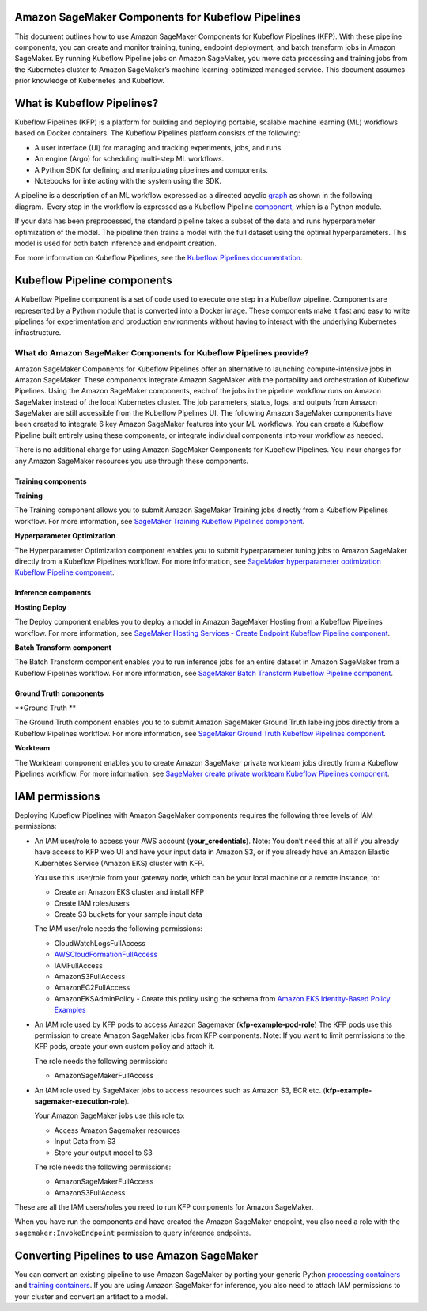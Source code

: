 Amazon SageMaker Components for Kubeflow Pipelines
==================================================

This document outlines how to use Amazon SageMaker Components
for Kubeflow Pipelines (KFP). With these pipeline components, you can
create and monitor training, tuning, endpoint deployment, and batch
transform jobs in Amazon SageMaker. By running Kubeflow Pipeline jobs on
Amazon SageMaker, you move data processing and training jobs from the
Kubernetes cluster to Amazon SageMaker’s machine learning-optimized
managed service. This document assumes prior knowledge of Kubernetes and
Kubeflow. 

What is Kubeflow Pipelines?
===========================

Kubeflow Pipelines (KFP) is a platform for building and deploying
portable, scalable machine learning (ML) workflows based on Docker
containers. The Kubeflow Pipelines platform consists of the following:

-  A user interface (UI) for managing and tracking experiments, jobs,
   and runs.

-  An engine (Argo) for scheduling multi-step ML workflows.

-  A Python SDK for defining and manipulating pipelines and components.

-  Notebooks for interacting with the system using the SDK.

A pipeline is a description of an ML workflow expressed as a directed
acyclic \ `graph <https://www.kubeflow.org/docs/pipelines/concepts/graph/>`__
as shown in the following diagram.  Every step in the workflow is
expressed as a Kubeflow Pipeline
`component <https://www.kubeflow.org/docs/pipelines/overview/concepts/component/>`__,
which is a Python module.

If your data has been preprocessed, the standard pipeline takes a subset
of the data and runs hyperparameter optimization of the model. The
pipeline then trains a model with the full dataset using the optimal
hyperparameters. This model is used for both batch inference and
endpoint creation. 

For more information on Kubeflow Pipelines, see the \ `Kubeflow
Pipelines documentation <https://www.kubeflow.org/docs/pipelines/>`__.

Kubeflow Pipeline components
============================

A Kubeflow Pipeline component is a set of code used to execute one step
in a Kubeflow pipeline. Components are represented by a Python module
that is converted into a Docker image. These components make it fast and
easy to write pipelines for experimentation and production environments
without having to interact with the underlying Kubernetes
infrastructure. 

What do Amazon SageMaker Components for Kubeflow Pipelines provide?
-------------------------------------------------------------------

Amazon SageMaker Components for Kubeflow Pipelines offer an alternative
to launching compute-intensive jobs in Amazon SageMaker. These
components integrate Amazon SageMaker with the portability and
orchestration of Kubeflow Pipelines. Using the Amazon SageMaker
components, each of the jobs in the pipeline workflow runs on Amazon
SageMaker instead of the local Kubernetes cluster. The job parameters,
status, logs, and outputs from Amazon SageMaker are still accessible
from the Kubeflow Pipelines UI. The following Amazon SageMaker
components have been created to integrate 6 key Amazon SageMaker
features into your ML workflows. You can create a Kubeflow Pipeline
built entirely using these components, or integrate individual
components into your workflow as needed. 

There is no additional charge for using Amazon SageMaker Components for
Kubeflow Pipelines. You incur charges for any Amazon SageMaker resources
you use through these components.

Training components
~~~~~~~~~~~~~~~~~~~

**Training**

The Training component allows you to submit Amazon SageMaker Training
jobs directly from a Kubeflow Pipelines workflow. For more information,
see \ `SageMaker Training Kubeflow Pipelines
component <https://github.com/kubeflow/pipelines/tree/master/components/aws/sagemaker/train>`__.

**Hyperparameter Optimization**

The Hyperparameter Optimization component enables you to submit
hyperparameter tuning jobs to Amazon SageMaker directly from a Kubeflow
Pipelines workflow. For more information, see \ `SageMaker
hyperparameter optimization Kubeflow Pipeline
component <https://github.com/kubeflow/pipelines/tree/master/components/aws/sagemaker/hyperparameter_tuning>`__.

Inference components
~~~~~~~~~~~~~~~~~~~~

**Hosting Deploy**

The Deploy component enables you to deploy a model in Amazon SageMaker
Hosting from a Kubeflow Pipelines workflow. For more information,
see \ `SageMaker Hosting Services - Create Endpoint Kubeflow Pipeline
component <https://github.com/kubeflow/pipelines/tree/master/components/aws/sagemaker/deploy>`__.

**Batch Transform component**

The Batch Transform component enables you to run inference jobs for an
entire dataset in Amazon SageMaker from a Kubeflow Pipelines workflow.
For more information, see \ `SageMaker Batch Transform Kubeflow Pipeline
component <https://github.com/kubeflow/pipelines/tree/master/components/aws/sagemaker/batch_transform>`__.

Ground Truth components
~~~~~~~~~~~~~~~~~~~~~~~

**Ground Truth **

The Ground Truth component enables you to to submit Amazon SageMaker
Ground Truth labeling jobs directly from a Kubeflow Pipelines workflow.
For more information, see \ `SageMaker Ground Truth Kubeflow Pipelines
component <https://github.com/kubeflow/pipelines/tree/master/components/aws/sagemaker/ground_truth>`__.

**Workteam**

The Workteam component enables you to create Amazon SageMaker private
workteam jobs directly from a Kubeflow Pipelines workflow. For more
information, see \ `SageMaker create private workteam Kubeflow Pipelines
component <https://github.com/kubeflow/pipelines/tree/master/components/aws/sagemaker/workteam>`__.

IAM permissions
===============

Deploying Kubeflow Pipelines with Amazon SageMaker components requires
the following three levels of IAM permissions:

-  An IAM user/role to access your AWS account (**your\_credentials**).
   Note: You don’t need this at all if you already have access to KFP
   web UI and have your input data in Amazon S3, or if you already have
   an Amazon Elastic Kubernetes Service (Amazon EKS) cluster with KFP.

   You use this user/role from your gateway node, which can be your
   local machine or a remote instance, to:

   -  Create an Amazon EKS cluster and install KFP  

   -  Create IAM roles/users

   -  Create S3 buckets for your sample input data

   The IAM user/role needs the following permissions:

   -  CloudWatchLogsFullAccess

   -  `AWSCloudFormationFullAccess <https://console.aws.amazon.com/iam/home?region=us-east-1#/policies/arn%3Aaws%3Aiam%3A%3Aaws%3Apolicy%2FAWSCloudFormationFullAccess>`__

   -  IAMFullAccess

   -  AmazonS3FullAccess

   -  AmazonEC2FullAccess

   -  AmazonEKSAdminPolicy - Create this policy using the schema
      from \ `Amazon EKS Identity-Based Policy
      Examples <https://docs.aws.amazon.com/eks/latest/userguide/security_iam_id-based-policy-examples.html>`__

-  An IAM role used by KFP pods to access Amazon Sagemaker
   (**kfp-example-pod-role**) The KFP pods use this permission to create
   Amazon SageMaker jobs from KFP components. Note: If you want to limit
   permissions to the KFP pods, create your own custom policy and attach
   it.

   The role needs the following permission:

   -  AmazonSageMakerFullAccess 

-  An IAM role used by SageMaker jobs to access resources such as Amazon
   S3, ECR etc. (**kfp-example-sagemaker-execution-role**). 

   Your Amazon SageMaker jobs use this role to:

   -  Access Amazon Sagemaker resources 

   -  Input Data from S3

   -  Store your output model to S3

   The role needs the following permissions:

   -  AmazonSageMakerFullAccess 

   -  AmazonS3FullAccess

These are all the IAM users/roles you need to run KFP components for
Amazon SageMaker.

When you have run the components and have created the Amazon SageMaker
endpoint, you also need a role with the ``sagemaker:InvokeEndpoint``
permission to query inference endpoints.

**Converting Pipelines to use Amazon SageMaker**
================================================

You can convert an existing pipeline to use Amazon SageMaker by porting
your generic Python `processing
containers <https://docs.aws.amazon.com/sagemaker/latest/dg/amazon-sagemaker-containers.html>`__
and \ `training
containers <https://docs.aws.amazon.com/sagemaker/latest/dg/your-algorithms-training-algo.html>`__.
If you are using Amazon SageMaker for inference, you also need to attach
IAM permissions to your cluster and convert an artifact to a model. 
